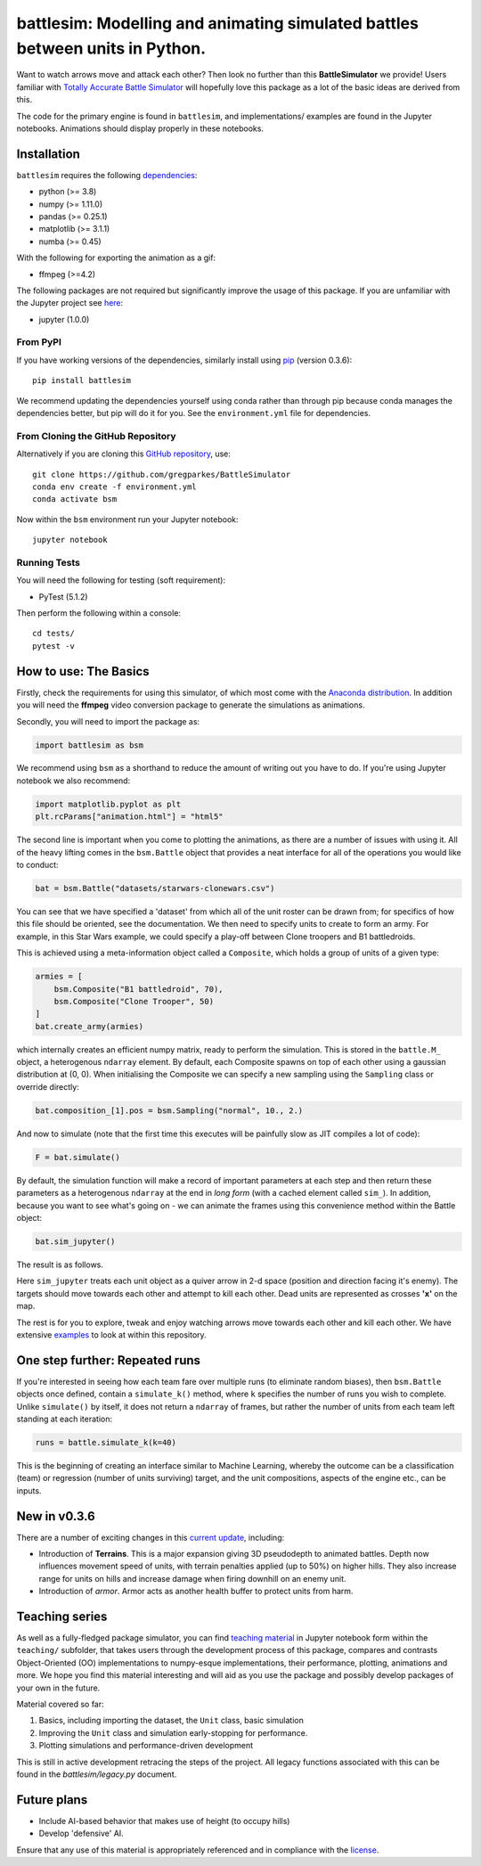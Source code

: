 .. -* mode: rst -*-

battlesim: Modelling and animating simulated battles between units in Python.
=============================================================================

|pypi|_ |last_commit|_ |repo_size|_ |replit|_

.. |pypi| image:: https://img.shields.io/pypi/v/battlesim
.. _pypi: https://img.shields.io/pypi/v/battlesim

.. |last_commit| image:: https://img.shields.io/github/last-commit/gregparkes/BattleSimulator
.. _last_commit: https://img.shields.io/github/last-commit/gregparkes/BattleSimulator

.. |repo_size| image:: https://img.shields.io/github/repo-size/gregparkes/BattleSimulator
.. _repo_size: https://img.shields.io/github/repo-size/gregparkes/BattleSimulator

.. |replit| image:: https://repl.it/badge/github/gregparkes/BattleSimulator
.. _replit: https://repl.it/github/gregparkes/BattleSimulator

Want to watch arrows move and attack each other? Then look no further than this 
**BattleSimulator** we provide! Users familiar with 
`Totally Accurate Battle Simulator <https://steamcommunity.com/app/508440>`__
will hopefully love this package as a lot of the basic ideas are derived from this.

.. image:: simulations/main.gif
    :alt: Image not found
    :align: center

The code for the primary engine is found in ``battlesim``, and implementations/
examples are found in the Jupyter notebooks. Animations should display
properly in these notebooks.

Installation
------------

``battlesim`` requires the following `dependencies <environment.yml>`__:

- python (>= 3.8)
- numpy (>= 1.11.0)
- pandas (>= 0.25.1)
- matplotlib (>= 3.1.1)
- numba (>= 0.45)

With the following for exporting the animation as a gif:

- ffmpeg (>=4.2)

The following packages are not required but significantly improve the usage of this package.
If you are unfamiliar with the Jupyter project see `here <https://jupyter.org/>`__:

- jupyter (1.0.0)

From PyPI
~~~~~~~~~

If you have working versions of the dependencies, similarly install
using `pip <https://pypi.org/project/battlesim/>`__ (version 0.3.6)::

    pip install battlesim

We recommend updating the dependencies yourself using conda 
rather than through pip because conda manages the dependencies
better, but pip will do it for you. See the ``environment.yml`` 
file for dependencies.

From Cloning the GitHub Repository
~~~~~~~~~~~~~~~~~~~~~~~~~~~~~~~~~~

Alternatively if you are cloning this 
`GitHub repository <https://github.com/gregparkes/BattleSimulator>`__, use::

    git clone https://github.com/gregparkes/BattleSimulator
    conda env create -f environment.yml
    conda activate bsm

Now within the ``bsm`` environment run your Jupyter notebook::

    jupyter notebook

Running Tests
~~~~~~~~~~~~~

You will need the following for testing (soft requirement):

- PyTest (5.1.2)

Then perform the following within a console::

    cd tests/
    pytest -v

How to use: The Basics
----------------------

Firstly, check the requirements for using this simulator, of which most come
with the `Anaconda distribution <https://www.anaconda.com/>`__.
In addition you will need the **ffmpeg** video conversion package to generate
the simulations as animations.

Secondly, you will need to import the package as:

.. code-block:: python

    import battlesim as bsm

We recommend using ``bsm`` as a shorthand to reduce the amount of writing out you
have to do. If you're using Jupyter notebook we also recommend:

.. code-block:: python

    import matplotlib.pyplot as plt
    plt.rcParams["animation.html"] = "html5"

The second line is important when you come to plotting the animations, as there
are a number of issues with using it. All of the heavy lifting comes in the
``bsm.Battle`` object that provides a neat interface for all of the operations
you would like to conduct:

.. code-block:: python

    bat = bsm.Battle("datasets/starwars-clonewars.csv")

You can see that we have specified a 'dataset' from which all of
the unit roster can be drawn from; for specifics of how this file should
be oriented, see the documentation. We then need to specify 
units to create to form an army. For example, in this Star Wars 
example, we could specify a play-off between Clone troopers 
and B1 battledroids.

This is achieved using a meta-information object called a ``Composite``, which holds
a group of units of a given type:

.. code-block:: python

    armies = [
        bsm.Composite("B1 battledroid", 70),
        bsm.Composite("Clone Trooper", 50)
    ]
    bat.create_army(armies)

which internally creates an efficient numpy matrix, 
ready to perform the simulation. This is stored in the ``battle.M_``
object, a heterogenous ``ndarray`` element. By default, each Composite spawns
on top of each other using a gaussian distribution at (0, 0). When initialising
the Composite we can specify a new sampling using the ``Sampling`` class or
override directly:

.. code-block:: python

    bat.composition_[1].pos = bsm.Sampling("normal", 10., 2.)

And now to simulate (note that the first time this executes will be painfully slow
as JIT compiles a lot of code):

.. code-block:: python

    F = bat.simulate()

By default, the simulation function will make a record of
important parameters at each step and then return these 
parameters as a heterogenous ``ndarray`` at the end 
in *long form* (with a cached element called ``sim_``). 
In addition, because you want to see what's going on - we can 
animate the frames using this convenience method within
the Battle object:

.. code-block:: python

    bat.sim_jupyter()

The result is as follows.

.. image:: simulations/sim2.gif
    :alt: Image not Found
    :align: center

Here ``sim_jupyter`` treats each unit object as a quiver 
arrow in 2-d space (position and direction facing it's enemy).
The targets should move towards each other and attempt to kill
each other. Dead units are represented as crosses **'x'** on the map. 

.. image:: images/quiver1.svg
    :alt: Image not found
    :align: center

The rest is for you to explore, tweak and enjoy watching arrows
move towards each other and kill each other. We have 
extensive `examples <https://github.com/gregparkes/BattleSimulator/tree/master/examples>`__
to look at within this repository.

One step further: Repeated runs
-------------------------------

If you're interested in seeing how each team fare over
multiple runs (to eliminate random biases), then ``bsm.Battle``
objects once defined, contain a ``simulate_k()`` method, 
where ``k`` specifies the number of runs you wish to complete.
Unlike ``simulate()`` by itself, it does not 
return a ``ndarray`` of frames, but rather the 
number of units from each team left standing at each iteration:

.. code-block:: python

    runs = battle.simulate_k(k=40)

This is the beginning of creating an interface similar 
to Machine Learning, whereby the outcome can be a 
classification (team) or regression 
(number of units surviving) target, and the unit 
compositions, aspects of the engine etc., can be inputs.

New in v0.3.6
-------------

There are a number of exciting changes in this `current update <CHANGELOG.md>`__, including:

- Introduction of **Terrains**. This is a major expansion giving 3D pseudodepth to animated battles. Depth now influences movement speed of units, with terrain penalties applied (up to 50%) on higher hills. They also increase range for units on hills and increase damage when firing downhill on an enemy unit.
- Introduction of *armor*. Armor acts as another health buffer to protect units from harm.

Teaching series
---------------

As well as a fully-fledged package simulator, you can find
`teaching material <https://github.com/gregparkes/BattleSimulator/tree/master/teaching>`__ in Jupyter 
notebook form within the ``teaching/`` subfolder, that takes 
users through the development process of this package, compares
and contrasts Object-Oriented (OO) implementations to numpy-esque 
implementations, their performance, plotting, animations and more. 
We hope you find this material interesting and will aid as you use 
the package and possibly develop packages of your own in the future.

Material covered so far:

1. Basics, including importing the dataset, the ``Unit`` class, basic simulation
2. Improving the ``Unit`` class and simulation early-stopping for performance.
3. Plotting simulations and performance-driven development

This is still in active development retracing the steps of the project.
All legacy functions associated with this can be found in the *battlesim/legacy.py* document.

Future plans
------------

* Include AI-based behavior that makes use of height (to occupy hills)
* Develop 'defensive' AI.

Ensure that any use of this material is appropriately referenced 
and in compliance with the `license <LICENSE.txt>`__.